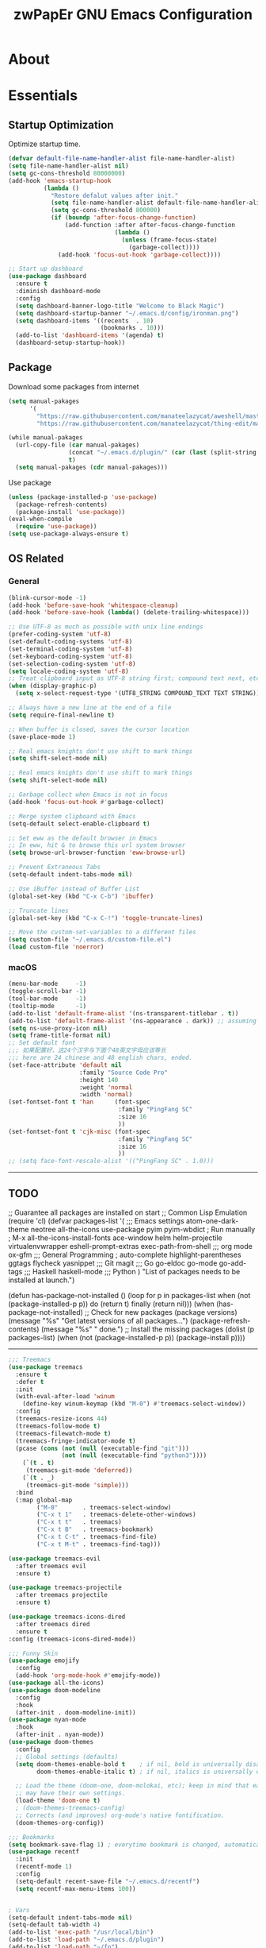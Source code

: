 #+TITLE: zwPapEr GNU Emacs Configuration

* About


* Essentials
** Startup Optimization
   Optimize startup time.
   #+BEGIN_SRC emacs-lisp
     (defvar default-file-name-handler-alist file-name-handler-alist)
     (setq file-name-handler-alist nil)
     (setq gc-cons-threshold 80000000)
     (add-hook 'emacs-startup-hook
               (lambda ()
                 "Restore defalut values after init."
                 (setq file-name-handler-alist default-file-name-handler-alist)
                 (setq gc-cons-threshold 800000)
                 (if (boundp 'after-focus-change-function)
                     (add-function :after after-focus-change-function
                                   (lambda ()
                                     (unless (frame-focus-state)
                                       (garbage-collect))))
                   (add-hook 'focus-out-hook 'garbage-collect))))

     ;; Start up dashboard
     (use-package dashboard
       :ensure t
       :diminish dashboard-mode
       :config
       (setq dashboard-banner-logo-title "Welcome to Black Magic")
       (setq dashboard-startup-banner "~/.emacs.d/config/ironman.png")
       (setq dashboard-items '((recents  . 10)
                               (bookmarks . 10)))
       (add-to-list 'dashboard-items '(agenda) t)
       (dashboard-setup-startup-hook))
   #+END_SRC
** Package
   Download some packages from internet
   #+begin_src emacs-lisp
     (setq manual-pakages
           '(
             "https://raw.githubusercontent.com/manateelazycat/aweshell/master/aweshell.el"
             "https://raw.githubusercontent.com/manateelazycat/thing-edit/master/thing-edit.el"))

     (while manual-pakages
       (url-copy-file (car manual-pakages)
                      (concat "~/.emacs.d/plugin/" (car (last (split-string (car manual-pakages) "/"))))
                      t)
       (setq manual-pakages (cdr manual-pakages)))
   #+end_src

   Use package

   #+begin_src emacs-lisp
     (unless (package-installed-p 'use-package)
       (package-refresh-contents)
       (package-install 'use-package))
     (eval-when-compile
       (require 'use-package))
     (setq use-package-always-ensure t)
   #+end_src

** OS Related
*** General
    #+begin_src emacs-lisp
      (blink-cursor-mode -1)
      (add-hook 'before-save-hook 'whitespace-cleanup)
      (add-hook 'before-save-hook (lambda() (delete-trailing-whitespace)))

      ;; Use UTF-8 as much as possible with unix line endings
      (prefer-coding-system 'utf-8)
      (set-default-coding-systems 'utf-8)
      (set-terminal-coding-system 'utf-8)
      (set-keyboard-coding-system 'utf-8)
      (set-selection-coding-system 'utf-8)
      (setq locale-coding-system 'utf-8)
      ;; Treat clipboard input as UTF-8 string first; compound text next, etc.
      (when (display-graphic-p)
        (setq x-select-request-type '(UTF8_STRING COMPOUND_TEXT TEXT STRING)))

      ;; Always have a new line at the end of a file
      (setq require-final-newline t)

      ;; When buffer is closed, saves the cursor location
      (save-place-mode 1)

      ;; Real emacs knights don't use shift to mark things
      (setq shift-select-mode nil)

      ;; Real emacs knights don't use shift to mark things
      (setq shift-select-mode nil)

      ;; Garbage collect when Emacs is not in focus
      (add-hook 'focus-out-hook #'garbage-collect)

      ;; Merge system clipboard with Emacs
      (setq-default select-enable-clipboard t)

      ;; Set eww as the default browser in Emacs
      ;; In eww, hit & to browse this url system browser
      (setq browse-url-browser-function 'eww-browse-url)

      ;; Prevent Extraneous Tabs
      (setq-default indent-tabs-mode nil)

      ;; Use iBuffer instead of Buffer List
      (global-set-key (kbd "C-x C-b") 'ibuffer)

      ;; Truncate lines
      (global-set-key (kbd "C-x C-!") 'toggle-truncate-lines)

      ;; Move the custom-set-variables to a different files
      (setq custom-file "~/.emacs.d/custom-file.el")
      (load custom-file 'noerror)
    #+end_src

*** macOS
#+begin_src emacs-lisp
(menu-bar-mode     -1)
(toggle-scroll-bar -1)
(tool-bar-mode     -1)
(tooltip-mode      -1)
(add-to-list 'default-frame-alist '(ns-transparent-titlebar . t))
(add-to-list 'default-frame-alist '(ns-appearance . dark)) ;; assuming you are using a dark theme
(setq ns-use-proxy-icon nil)
(setq frame-title-format nil)
;; Set default font
;;; 如果配置好，这24个汉字与下面个48英文字母应该等长
;;; here are 24 chinese and 48 english chars, ended.
(set-face-attribute 'default nil
                    :family "Source Code Pro"
                    :height 140
                    :weight 'normal
                    :width 'normal)
(set-fontset-font t 'han      (font-spec
                               :family "PingFang SC"
                               :size 16
                               ))
(set-fontset-font t 'cjk-misc (font-spec
                               :family "PingFang SC"
                               :size 16
                               ))
;; (setq face-font-rescale-alist '(("PingFang SC" . 1.0)))
#+end_src

-----
** TODO
;; Guarantee all packages are installed on start
;; Common Lisp Emulation
(require 'cl)
(defvar packages-list
  '(
;;; Emacs settings
    atom-one-dark-theme
    neotree
    all-the-icons
    use-package
    pyim
    pyim-wbdict
    ; Run manually
    ; M-x all-the-icons-install-fonts
    ace-window
    helm
    helm-projectile
    virtualenvwrapper
    eshell-prompt-extras
    exec-path-from-shell
;;; org mode
    ox-gfm
;;; General Programming
    ; auto-complete
    highlight-parentheses
    ggtags
    flycheck
    yasnippet
;;; Git
    magit
;;; Go
    go-eldoc
    go-mode
    go-add-tags
;;; Haskell
    haskell-mode
;;; Python
    )
  "List of packages needs to be installed at launch.")

(defun has-package-not-installed ()
  (loop for p in packages-list
        when (not (package-installed-p p)) do (return t)
        finally (return nil)))
(when (has-package-not-installed)
  ;; Check for new packages (package versions)
  (message "%s" "Get latest versions of all packages...")
  (package-refresh-contents)
  (message "%s" " done.")
  ;; Install the missing packages
  (dolist (p packages-list)
    (when (not (package-installed-p p))
      (package-install p))))
-----

#+begin_src emacs-lisp
;;; Treemacs
(use-package treemacs
  :ensure t
  :defer t
  :init
  (with-eval-after-load 'winum
    (define-key winum-keymap (kbd "M-0") #'treemacs-select-window))
  :config
  (treemacs-resize-icons 44)
  (treemacs-follow-mode t)
  (treemacs-filewatch-mode t)
  (treemacs-fringe-indicator-mode t)
  (pcase (cons (not (null (executable-find "git")))
               (not (null (executable-find "python3"))))
    (`(t . t)
     (treemacs-git-mode 'deferred))
    (`(t . _)
     (treemacs-git-mode 'simple)))
  :bind
  (:map global-map
        ("M-0"       . treemacs-select-window)
        ("C-x t 1"   . treemacs-delete-other-windows)
        ("C-x t t"   . treemacs)
        ("C-x t B"   . treemacs-bookmark)
        ("C-x t C-t" . treemacs-find-file)
        ("C-x t M-t" . treemacs-find-tag)))

(use-package treemacs-evil
  :after treemacs evil
  :ensure t)

(use-package treemacs-projectile
  :after treemacs projectile
  :ensure t)

(use-package treemacs-icons-dired
  :after treemacs dired
  :ensure t
:config (treemacs-icons-dired-mode))

;;; Funny Skin
(use-package emojify
  :config
  (add-hook 'org-mode-hook #'emojify-mode))
(use-package all-the-icons)
(use-package doom-modeline
  :config
  :hook
  (after-init . doom-modeline-init))
(use-package nyan-mode
  :hook
  (after-init . nyan-mode))
(use-package doom-themes
  :config
  ;; Global settings (defaults)
  (setq doom-themes-enable-bold t    ; if nil, bold is universally disabled
        doom-themes-enable-italic t) ; if nil, italics is universally disabled

  ;; Load the theme (doom-one, doom-molokai, etc); keep in mind that each theme
  ;; may have their own settings.
  (load-theme 'doom-one t)
  ; (doom-themes-treemacs-config)
  ;; Corrects (and improves) org-mode's native fontification.
  (doom-themes-org-config))

;;; Bookmarks
(setq bookmark-save-flag 1) ; everytime bookmark is changed, automatically save it
(use-package recentf
  :init
  (recentf-mode 1)
  :config
  (setq-default recent-save-file "~/.emacs.d/recentf")
  (setq recentf-max-menu-items 100))


; Vars
(setq-default indent-tabs-mode nil)
(setq-default tab-width 4)
(add-to-list 'exec-path "/usr/local/bin")
(add-to-list 'load-path "~/.emacs.d/plugin")
(add-to-list 'load-path "~/fp")
(add-to-list 'load-path "~/.emacs.d/config")

(require 'autopair)
(autopair-global-mode) ;; enable autopair in all buffers
(show-paren-mode 1)

(use-package epa-file
  :ensure nil
  :config
  (epa-file-enable)
  (setq epa-pinentry-mode 'loopback))

; Global Settings:
;; Key bindings
(global-set-key (kbd "M-m") 'goto-line)
;; scroll one line only when past the bottom of screen
(setq scroll-conservatively 1)
(global-set-key (kbd "M-n") 'scroll-up-line)
(global-set-key (kbd "M-p") 'scroll-down-line)

(global-set-key (kbd "C-x C-b") 'ibuffer)
(setq ibuffer-saved-filter-groups
      '(("home"
	     ("emacs-config" (or (filename . ".emacs.d")
			                 (filename . "emacs-config")))
	     ("eshells" (or (name . "\.esh")
			            (name . "*eshell*")))
	     ("Org" (or (mode . org-mode)
		            (filename . "OrgMode")))
	     ("Golang Dev" (or (mode . go-mode)))
	     ("Magit" (name . "\*magit"))
	     ("Help" (or (name . "\*Help\*")
		             (name . "\*Apropos\*")
		             (name . "\*info\*"))))))
(add-hook 'ibuffer-mode-hook
	  '(lambda ()
	     (ibuffer-switch-to-saved-filter-groups "home")))
(setq ibuffer-expert t)
(setq ibuffer-show-empty-filter-groups nil)

;; (require 'tramp)
;; (add-to-list 'tramp-remote-path 'tramp-own-remote-path)

;; Whitespace
(use-package whitespace
  :init
  (global-whitespace-mode 1)
  :config
  (setq-default whitespace-style '(face tailing lines-tail))
  :hook
  (shell-mode-hook . (lambda () (setq whitespace-style '(face tailing))))
  (org-mode-hook . (lambda () (setq whitespace-style '(face tailing))))
  (markdown-mode-hook . (lambda () (setq whitespace-style '(face tailing)))))

;; multiple cursors
(global-set-key (kbd "C-c C-l") 'mc/edit-lines)
(global-set-key (kbd "C-c C-n") 'mc/mark-next-like-this)
(global-set-key (kbd "C-c C-p") 'mc/mark-previous-like-this)
(global-set-key (kbd "C-c C-a") 'mc/mark-all-like-this)

;; Move backup file to dot folder
;;; Don't clutter up directories with files~
(setq backup-directory-alist
      `((".*" . ,temporary-file-directory)))

;;; Don't clutter with #files either
(setq auto-save-file-name-transforms
      `((".*" ,temporary-file-directory t)))


;; Ace-window
(global-set-key (kbd "C-M-o") 'ace-window)     ; Ace-window
(setq aw-keys '(?a ?s ?d ?f ?q ?w ?e ?r))
;; avy
(global-set-key (kbd "C-M-]") 'avy-goto-char)
(global-set-key (kbd "C-M-[") 'avy-goto-char-2)

;; color-rg
(use-package color-rg
  :ensure nil
  :config
  (define-key isearch-mode-map (kbd "M-s M-s") 'isearch-toggle-color-rg)
  )
;; aweshell
(use-package aweshell
  :ensure nil
  :init
  (use-package eshell)
  (use-package eshell-up)
  (use-package eshell-did-you-mean)
  :config
  ;; eshell

  (with-eval-after-load "esh-opt"
    (require 'virtualenvwrapper)
    (venv-initialize-eshell)
    (autoload 'epe-theme-dakrone "eshell-prompt-extras")
    (setq eshell-highlight-prompt nil
          eshell-prompt-function 'epe-theme-dakrone))
  )



; Global
;; Theme
(load-theme 'atom-one-dark t)

(setq inhibit-compacting-font-caches t)
(setq neo-theme (if (display-graphic-p) 'icons 'arrow))

(exec-path-from-shell-initialize)
(exec-path-from-shell-copy-env "PATH")
(exec-path-from-shell-copy-env "GOPATH")
(exec-path-from-shell-copy-env "GOROOT")

;; Pyim
(require 'pyim)
(use-package pyim
  :ensure nil
  :config
  ;; 五笔用户使用 wbdict 词库
   (use-package pyim-wbdict
     :ensure nil
     :config (pyim-wbdict-v98-enable))

  (setq default-input-method "pyim")
  (setq pyim-default-scheme 'wubi)

  ;; 设置 pyim 探针设置，这是 pyim 高级功能设置，可以实现 *无痛* 中英文切换 :-)
  ;; 我自己使用的中英文动态切换规则是：
  ;; 1. 光标只有在注释里面时，才可以输入中文。
  ;; 2. 光标前是汉字字符时，才能输入中文。
  ;; 3. 使用 M-j 快捷键，强制将光标前的拼音字符串转换为中文。
  (setq-default pyim-english-input-switch-functions
                '(pyim-probe-dynamic-english
                  pyim-probe-isearch-mode
                  pyim-probe-program-mode
                  pyim-probe-org-structure-template))

  (setq-default pyim-punctuation-half-width-functions
                '(pyim-probe-punctuation-line-beginning
                  pyim-probe-punctuation-after-punctuation))

  ;; 开启拼音搜索功能
  (pyim-isearch-mode 1)

  ;; 使用 pupup-el 来绘制选词框
  (setq pyim-page-tooltip 'popup)

  ;; 选词框显示5个候选词
  (setq pyim-page-length 5)

  ;; 让 Emacs 启动时自动加载 pyim 词库
  (add-hook 'emacs-startup-hook
            #'(lambda () (pyim-restart-1 t)))
  :bind
  (("M-j" . pyim-convert-code-at-point) ;与 pyim-probe-dynamic-english 配合
   ("C-;" . pyim-delete-word-from-personal-buffer)))
(global-set-key (kbd "C-\\") 'toggle-input-method)

;; Helm
(require 'helm)
(require 'helm-config)
(helm-mode 1)
(helm-autoresize-mode 1)

(global-set-key (kbd "M-x") 'helm-M-x)
(global-set-key (kbd "M-y") 'helm-show-kill-ring)
(global-set-key (kbd "C-c h") 'helm-command-prefix)
(global-set-key (kbd "C-x b") 'helm-mini)
(global-set-key (kbd "C-x C-f") 'helm-find-files)
(global-set-key (kbd "C-s") 'helm-occur)
(global-set-key (kbd "C-h SPC") 'helm-all-mark-rings)
(define-key helm-map (kbd "<tab>") 'helm-execute-persistent-action)
(define-key helm-map (kbd "C-i") 'helm-execute-persistent-action)

(when (executable-find "ack-grep")
  (setq helm-grep-default-command "ack-grep -Hn --no-group --no-color %e %p %f"
                helm-grep-default-recurse-command "ack-grep -H --no-group --no-color %e %p %f"))

(setq helm-split-window-in-side-p           t
      helm-move-to-line-cycle-in-source     t
      helm-ff-search-library-in-sexp        t
      helm-M-x-fuzzy-match                  t   ; 模糊搜索
      helm-buffers-fuzzy-matching           t
      helm-locate-fuzzy-match               t
      helm-recentf-fuzzy-match              t
      helm-scroll-amount                    8
      helm-ff-file-name-history-use-recentf t)

(projectile-mode)
(helm-projectile-on)

;; eshell
(add-hook 'eshell-mode-hook #'(lambda () (setq ac-sources '(ac-source-pcomplete))))

;; magit
(global-set-key (kbd "C-x g") 'magit-status)
(global-set-key (kbd "C-x M-g") 'magit-dispatch-popup)

;;; sr speedbar
;(require 'sr-speedbar)
;(setq sr-speedbar-right-side nil)
;(setq sr-speedbar-width-console 20)
;(setq sr-speedbar-default-width 20)
;(setq sr-speedbar-max-width 20)
;(sr-speedbar-width-console 10)
; (sr-speedbar-max-width 10)
;(global-set-key (kbd "C-c l") 'sr-speedbar-toggle)

;;YASnippet
(add-to-list 'load-path
              "~/.emacs.d/plugins/yasnippet")
(require 'yasnippet)
(setq ac-source-yasnippet nil)
;; (define-key yas-minor-mode-map (kbd "<tab>") nil)
;; (define-key yas-minor-mode-map (kbd "TAB") nil)
(define-key yas-minor-mode-map (kbd "C-o") 'yas-expand)
(yas-global-mode 1)

;; Indent Guide
(add-to-list 'load-path "~/.emacs.d/plugin/indent-guide")
(require 'indent-guide)
(indent-guide-global-mode)
(setq indent-guide-char "|")
(setq indent-guide-recursive t)

;; Show line numbers
(add-hook 'find-file-hooks (lambda()(display-line-numbers-mode 1)))

;; gnu global
(add-to-list 'load-path "~/.emacs.d/plugin/ggtags")
(add-hook 'c-mode-common-hook
          (lambda ()
            (when (derived-mode-p 'c-mode 'c++-mode)
              (ggtags-mode 1))))

(defun gtags-root-dir ()
  "Returns GTAGS root directory or nil if doesn't exist."
  (with-temp-buffer
    (if (zerop (call-process "global" nil t nil "-pr"))
        (buffer-substring (point-min) (1- (point-max)))
      nil)))
(defun gtags-update ()
  "Make GTAGS incremental update"
  (call-process "global" nil nil nil "-u"))
(defun gtags-update-hook ()
  (when (gtags-root-dir)
    (gtags-update)))
(add-hook 'after-save-hook #'gtags-update-hook)

;; FlyCheck
(use-package flycheck
  :init (global-flycheck-mode)
  :config
  (add-hook 'after-init-hook #'global-flycheck-mode))


(defun my-flycheck-c-setup ()
  (setq flycheck-clang-language-standard "gnu99"))
(setq flycheck-emacs-lisp-load-path 'inherit)
(add-hook 'c-mode-hook #'my-flycheck-c-setup)

;;; local package
(use-package init-org
  :ensure nil)
(use-package init-languages
  :ensure nil)

(load "server")
(unless (server-running-p) (server-start))

;;(use-package yequake)
;;  :custom
;;  (yequake-frames
;;   '(("org-capture"
;;      (buffer-fns . (yequake-org-capture))
;;      (width . 0.75)
;;      (height . 0.5)
;;      (alpha . 0.95)
;;      (frame-parameters . ((undecorated . t)
;;                           (skip-taskbar . t)
;;                           (sticky . t))))))

; (setq org-latex-compiler "xelatex")
; (setq org-latex-pdf-process '("latexmk -xelatex -quiet -shell-escape -f %f"))
; (setq-default TeX-engine 'xetex)
; (setq-default TeX-PDF-mode t)
#+end_src

* Credits
This Emacs configuration was influenced and inspired by the following configurations.
- [[https://github.com/MatthewZMD/.emacs.d][MT’s GNU Emacs Configuration]]
